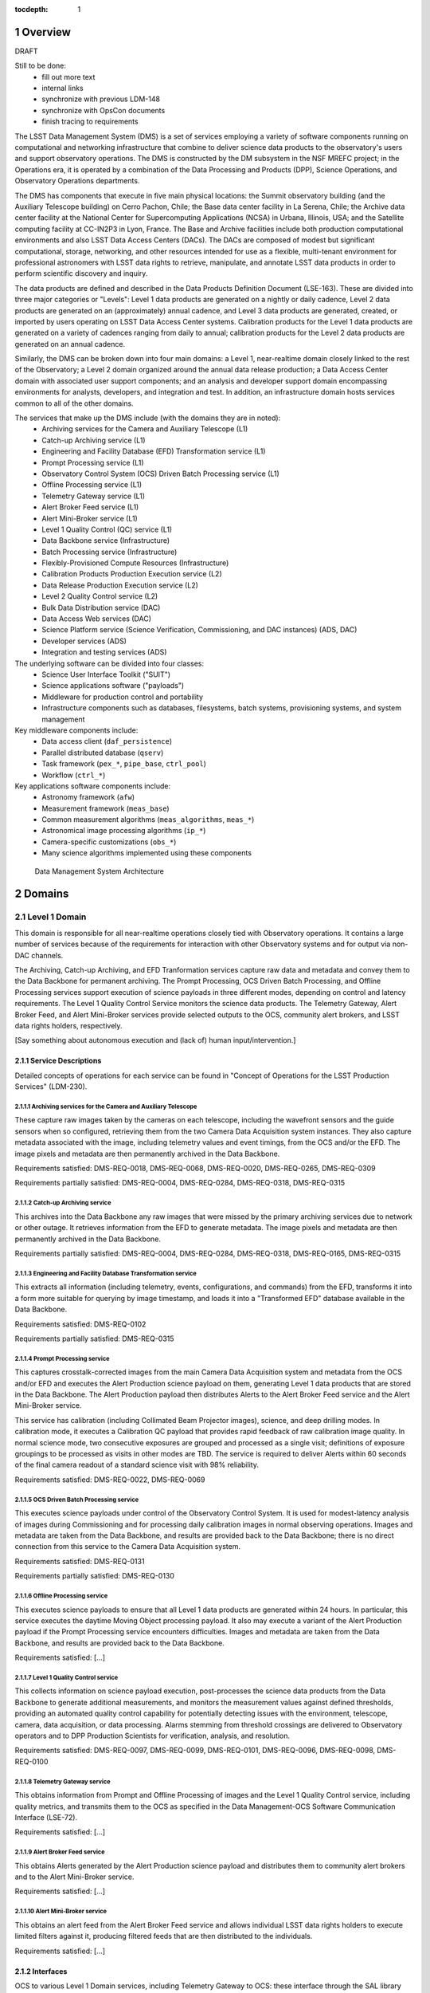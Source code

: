 :tocdepth: 1

.. sectnum::

.. _overview:

########
Overview
########

DRAFT

Still to be done:
 - fill out more text
 - internal links
 - synchronize with previous LDM-148
 - synchronize with OpsCon documents
 - finish tracing to requirements


The LSST Data Management System (DMS) is a set of services employing a variety of software components running on computational and networking infrastructure that combine to deliver science data products to the observatory's users and support observatory operations.
The DMS is constructed by the DM subsystem in the NSF MREFC project; in the Operations era, it is operated by a combination of the Data Processing and Products (DPP), Science Operations, and Observatory Operations departments.

The DMS has components that execute in five main physical locations: the Summit observatory building (and the Auxiliary Telescope building) on Cerro Pachon, Chile; the Base data center facility in La Serena, Chile; the Archive data center facility at the National Center for Supercomputing Applications (NCSA) in Urbana, Illinois, USA; and the Satellite computing facility at CC-IN2P3 in Lyon, France.
The Base and Archive facilities include both production computational environments and also LSST Data Access Centers (DACs).
The DACs are composed of modest but significant computational, storage, networking, and other resources intended for use as a flexible, multi-tenant environment for professional astronomers with LSST data rights to retrieve, manipulate, and annotate LSST data products in order to perform scientific discovery and inquiry.

The data products are defined and described in the Data Products Definition Document (LSE-163).
These are divided into three major categories or "Levels": Level 1 data products are generated on a nightly or daily cadence, Level 2 data products are generated on an (approximately) annual cadence, and Level 3 data products are generated, created, or imported by users operating on LSST Data Access Center systems.
Calibration products for the Level 1 data products are generated on a variety of cadences ranging from daily to annual; calibration products for the Level 2 data products are generated on an annual cadence.  

Similarly, the DMS can be broken down into four main domains: a Level 1, near-realtime domain closely linked to the rest of the Observatory; a Level 2 domain organized around the annual data release production; a Data Access Center domain with associated user support components; and an analysis and developer support domain encompassing environments for analysts, developers, and integration and test.
In addition, an infrastructure domain hosts services common to all of the other domains.  

The services that make up the DMS include (with the domains they are in noted):
 - Archiving services for the Camera and Auxiliary Telescope (L1)
 - Catch-up Archiving service (L1)
 - Engineering and Facility Database (EFD) Transformation service (L1)
 - Prompt Processing service (L1)
 - Observatory Control System (OCS) Driven Batch Processing service (L1)
 - Offline Processing service (L1)
 - Telemetry Gateway service (L1)
 - Alert Broker Feed service (L1)
 - Alert Mini-Broker service (L1)
 - Level 1 Quality Control (QC) service (L1)
 - Data Backbone service (Infrastructure)
 - Batch Processing service (Infrastructure)
 - Flexibly-Provisioned Compute Resources (Infrastructure)
 - Calibration Products Production Execution service (L2)
 - Data Release Production Execution service (L2)
 - Level 2 Quality Control service (L2)
 - Bulk Data Distribution service (DAC)
 - Data Access Web services (DAC)
 - Science Platform service (Science Verification, Commissioning, and DAC
   instances) (ADS, DAC)
 - Developer services (ADS)
 - Integration and testing services (ADS)

The underlying software can be divided into four classes:
 - Science User Interface Toolkit ("SUIT")
 - Science applications software ("payloads")
 - Middleware for production control and portability
 - Infrastructure components such as databases, filesystems, batch systems,
   provisioning systems, and system management

Key middleware components include:
 - Data access client (``daf_persistence``)
 - Parallel distributed database (``qserv``)
 - Task framework (``pex_*``, ``pipe_base``, ``ctrl_pool``)
 - Workflow (``ctrl_*``)

Key applications software components include:
 - Astronomy framework (``afw``)
 - Measurement framework (``meas_base``)
 - Common measurement algorithms (``meas_algorithms``, ``meas_*``)
 - Astronomical image processing algorithms (``ip_*``)
 - Camera-specific customizations (``obs_*``)
 - Many science algorithms implemented using these components

.. figure:: /_static/DMS_Architecture.png

    Data Management System Architecture


.. _domains:

#######
Domains
#######


.. _level-1-domain:

Level 1 Domain
==============

This domain is responsible for all near-realtime operations closely tied with Observatory operations.
It contains a large number of services because of the requirements for interaction with other Observatory systems and for output via non-DAC channels.

The Archiving, Catch-up Archiving, and EFD Tranformation services capture raw data and metadata and convey them to the Data Backbone for permanent archiving.
The Prompt Processing, OCS Driven Batch Processing, and Offline Processing services support execution of science payloads in three different modes, depending on control and latency requirements.
The Level 1 Quality Control Service monitors the science data products.
The Telemetry Gateway, Alert Broker Feed, and Alert Mini-Broker services provide selected outputs to the OCS, community alert brokers, and LSST data rights holders, respectively.

[Say something about autonomous execution and (lack of) human input/intervention.]

.. _level-1-domain-services:

Service Descriptions
--------------------

Detailed concepts of operations for each service can be found in "Concept of Operations for the LSST Production Services" (LDM-230).


.. _archiving:

Archiving services for the Camera and Auxiliary Telescope
^^^^^^^^^^^^^^^^^^^^^^^^^^^^^^^^^^^^^^^^^^^^^^^^^^^^^^^^^

These capture raw images taken by the cameras on each telescope, including the wavefront sensors and the guide sensors when so configured, retrieving them from the two Camera Data Acquisition system instances.
They also capture metadata associated with the image, including telemetry values and event timings, from the OCS and/or the EFD.
The image pixels and metadata are then permanently archived in the Data Backbone.

Requirements satisfied: DMS-REQ-0018, DMS-REQ-0068, DMS-REQ-0020, DMS-REQ-0265,
DMS-REQ-0309

Requirements partially satisfied: DMS-REQ-0004, DMS-REQ-0284, DMS-REQ-0318,
DMS-REQ-0315

.. _catch-up-archiving:

Catch-up Archiving service
^^^^^^^^^^^^^^^^^^^^^^^^^^

This archives into the Data Backbone any raw images that were missed by the primary archiving services due to network or other outage.
It retrieves information from the EFD to generate metadata.
The image pixels and metadata are then permanently archived in the Data Backbone.

Requirements partially satisfied: DMS-REQ-0004, DMS-REQ-0284, DMS-REQ-0318,
DMS-REQ-0165, DMS-REQ-0315

.. _efd-transform:

Engineering and Facility Database Transformation service
^^^^^^^^^^^^^^^^^^^^^^^^^^^^^^^^^^^^^^^^^^^^^^^^^^^^^^^^

This extracts all information (including telemetry, events, configurations, and commands) from the EFD, transforms it into a form more suitable for querying by image timestamp, and loads it into a "Transformed EFD" database available in the Data Backbone.

Requirements satisfied: DMS-REQ-0102

Requirements partially satisfied: DMS-REQ-0315

.. _prompt-processing:

Prompt Processing service
^^^^^^^^^^^^^^^^^^^^^^^^^

This captures crosstalk-corrected images from the main Camera Data Acquisition system and metadata from the OCS and/or EFD and executes the Alert Production science payload on them, generating Level 1 data products that are stored in the Data Backbone.
The Alert Production payload then distributes Alerts to the Alert Broker Feed service and the Alert Mini-Broker service.

This service has calibration (including Collimated Beam Projector images), science, and deep drilling modes.
In calibration mode, it executes a Calibration QC payload that provides rapid feedback of raw calibration image quality.
In normal science mode, two consecutive exposures are grouped and processed as a single visit; definitions of exposure groupings to be processed as visits in other modes are TBD.
The service is required to deliver Alerts within 60 seconds of the final camera readout of a standard science visit with 98% reliability.

Requirements satisfied: DMS-REQ-0022, DMS-REQ-0069

.. _ocs-driven-batch:

OCS Driven Batch Processing service
^^^^^^^^^^^^^^^^^^^^^^^^^^^^^^^^^^^

This executes science payloads under control of the Observatory Control System.
It is used for modest-latency analysis of images during Commissioning and for processing daily calibration images in normal observing operations.
Images and metadata are taken from the Data Backbone, and results are provided back to the Data Backbone; there is no direct connection from this service to the Camera Data Acquisition system.

Requirements satisfied: DMS-REQ-0131

Requirements partially satisfied: DMS-REQ-0130

.. _offline-processing:

Offline Processing service
^^^^^^^^^^^^^^^^^^^^^^^^^^

This executes science payloads to ensure that all Level 1 data products are generated within 24 hours.
In particular, this service executes the daytime Moving Object processing payload.
It also may execute a variant of the Alert Production payload if the Prompt Processing service encounters difficulties.
Images and metadata are taken from the Data Backbone, and results are provided back to the Data Backbone.

Requirements satisfied: [...]

.. _level-1-qc:

Level 1 Quality Control service
^^^^^^^^^^^^^^^^^^^^^^^^^^^^^^^

This collects information on science payload execution, post-processes the science data products from the Data Backbone to generate additional measurements, and monitors the measurement values against defined thresholds, providing an automated quality control capability for potentially detecting issues with the environment, telescope, camera, data acquisition, or data processing.
Alarms stemming from threshold crossings are delivered to Observatory operators and to DPP Production Scientists for verification, analysis, and resolution.

Requirements satisfied: DMS-REQ-0097, DMS-REQ-0099, DMS-REQ-0101, DMS-REQ-0096,
DMS-REQ-0098, DMS-REQ-0100

.. _telemetry-gateway:

Telemetry Gateway service
^^^^^^^^^^^^^^^^^^^^^^^^^

This obtains information from Prompt and Offline Processing of images and the Level 1 Quality Control service, including quality metrics, and transmits them to the OCS as specified in the Data Management-OCS Software Communication Interface (LSE-72).

Requirements satisfied: [...]

.. _alert-broker-feed:

Alert Broker Feed service
^^^^^^^^^^^^^^^^^^^^^^^^^

This obtains Alerts generated by the Alert Production science payload and distributes them to community alert brokers and to the Alert Mini-Broker service.

Requirements satisfied: [...]

.. _alert-mini-broker:

Alert Mini-Broker service
^^^^^^^^^^^^^^^^^^^^^^^^^

This obtains an alert feed from the Alert Broker Feed service and allows individual LSST data rights holders to execute limited filters against it, producing filtered feeds that are then distributed to the individuals.

Requirements satisfied: [...]


.. _level-1-interfaces:

Interfaces
----------

OCS to various Level 1 Domain services, including Telemetry Gateway to OCS: these interface through the SAL library provided by the OCS subsystem.

Camera DAQ to Archiver, Catch-Up Archiver, Prompt Processing: these interface through the custom library provided by the Camera DAQ.

Prompt Processing and Offline Processing to Telemetry Gateway: these interface via an internal-to-DM messaging protocol.

Prompt Processing (and Offline Processing?) to Alert Broker Feed and Alert Mini-Broker: these interface through a reliable transport system, currently expected to be Apache Kafka.

EFD to EFD Transformer: this interface is via connection (mechanism TBD) to the MySQL databases that make up the EFD as well as file transfer from the EFD's Large File Annex.

Prompt Processing to Offline Processing: in the event that Prompt Processing runs over its allotted time window, processing can be cancelled and the failure recorded, after which Offline Processing will redo the processing at a later time.
Note that it may be possible, if computational resources can be provisioned flexibly enough, for the Prompt Processing to just continue to run with additional resources provisioned to handle future processing.
In that case, there would effectively be an infinite time window.

Archiver, Catch-Up Archiver, Prompt Processing to Data Backbone: files are copied to Data Backbone storage via a file transfer mechanism, and their information and metadata are registered with Data Backbone management dataabases.
Catalog database entries are ingested into databases resident within the Data Backbone via bulk load or INSERT statements.

Offline Processing and OCS Driven Batch Processing to Data Backbone: payloads use the Data Butler as a client to access files and catalog databases within the Data Backbone.
If necessary, a workflow system may be interposed that could stage data from the Data Backbone to local storage prior to access by the Data Butler, but this overhead is less desirable in the Level 1 Domain.

EFD Transformer to Data Backbone: Transformed EFD entries are inserted into the database resident within the Data Backbone.

Offline Processing and OCS Driven Batch to Batch Processing: batch jobs are submitted via normal queuing mechanisms with varying priorities.
If necessary, a workflow system might be interposed.


.. _level-2-domain:

Level 2 Domain
==============

This domain is responsible for all longer-period data processing operations, including the annual Data Release Production and periodic Calibration Products Productions.
Note that Calibration Products Productions will execute even while the annual DRP is executing, hence the need for a separate service.

.. _level-2-services:

Service Descriptions
--------------------

.. _cpp-execution:

Calibration Products Production Execution service
^^^^^^^^^^^^^^^^^^^^^^^^^^^^^^^^^^^^^^^^^^^^^^^^^

This executes various CPP science payloads at various intervals to generate Master Calibration Images and populate the Calibration Database with information derived from analysis of raw calibration images from the Data Backbone and information in the Transformed EFD.
Although not a calibration product, the templates used by Alert Production are also generated by this service, based on raw science images from the Data Backbone.
Additional information such as external catalogs may also be taken from the Data Backbone.
Computations occur using the Flexibly-Provisioned Compute Resources.
The intervals at which this service executes will depend on the stability of Observatory systems, but are expected to include at least monthly and annual executions.
The service involves human scientist/operator input to determine initial configurations of the payload, to monitor and analyze the results, and possibly to provide additional configuration information during execution.

Requirements satisfied: [...]

.. _drp-execution:

Data Release Production Execution service
^^^^^^^^^^^^^^^^^^^^^^^^^^^^^^^^^^^^^^^^^

This executes the DRP science payload annually to generate all Level 2 data products after the annual CPP is executed.
A small-scale (about 10% of the sky) mini-production is executed first to ensure readiness, followed by the full production.
Raw science images are taken from the Data Backbone along with Master Calibration Images and information from the Transformed EFD.
Additional information such as external catalogs may also be taken from the Data Backbone.
Outputs are loaded into the Data Backbone and the Data Access Center Domain services.
Computations occur on the Flexibly-Provisioned Compute Resources, including compute and storage resources located at the Satellite Center at CC-IN2P3 in Lyon, France.
The service involves human scientist/operator/programmer input to determine initial configurations of the payload, to monitor and analyze results, and, when absolutely necessary, to make "hot fixes" during execution that maintain adequate consistency of the resulting data products.

Requirements satisfied: [...]

.. _level-2-qc:

Level 2 Quality Control service
^^^^^^^^^^^^^^^^^^^^^^^^^^^^^^^

This collects information on Level 2 science payload execution, post-processes the science data products from the Data Backbone to generate additional measurements, and monitors the measurement values against defined thresholds, providing an automated quality control capability for potentially detecting issues with the data processing but also the environment, telescope, camera, or data acquisition.
Alarms stemming from threshold crossings are delivered to DPP Production Scientists for verification, analysis, and resolution.


.. _level-2-interfaces:

Interfaces
----------

Calibration Products Production Execution and Data Release Production Execution to Data Backbone: for large-scale productions, a workflow system is expected to stage files fom the Data Backbone to local storage for access by the science payloads via the Data Butler.

Calibration Products Production Execution and Data Release Production Execution to Batch Processing: the workflow system controls and submits batch jobs to the Batch Processing service.


.. _dac-domain:

Data Access Center Domain
=========================

This domain is responsible for all science-user-facing services.

.. _dac-services:

Service Descriptions
--------------------

.. _bulk-data-distribution:

Bulk Data Distribution service
^^^^^^^^^^^^^^^^^^^^^^^^^^^^^^

This service is used to transmit Level 1 and Level 2 data products to partners such as LSST Education and Public Outreach, the UK LSST project, and the Dark Energy Science Collaboration.
It extracts data products from the Data Backbone and transmits them over high bandwidth connections to designated, pre-subscribed partners.

Requirements satisfied: [...]

.. _data-access-web:

Data Access Web services
^^^^^^^^^^^^^^^^^^^^^^^^

These provide language-independent, VO-compliant access to images, catalogs, and metadata.

Requirements satisfied: [...]

.. _science-platform-dac:

Science Platform service for science users
^^^^^^^^^^^^^^^^^^^^^^^^^^^^^^^^^^^^^^^^^^

This provides an exploratory analysis environment for science users, including a spectrum of interfaces ranging from pre-determined ("portal-like") to fully flexible ("notebook-like") incorporating rendering of images, catalogs, and plots and providing for execution of LSST-provided and custom algorithms.

Requirements satisfied: [...]

.. _dac-interfaces:

Interfaces
----------

[...]


.. _ads-domain:

Analysis and Developer Support Domain
=====================================

This domain encompasses environments for analysts, developers, and integration and test.

.. _ads-services:

Service Descriptions
--------------------

.. _science-platform-qa:

Science Platform for QA
^^^^^^^^^^^^^^^^^^^^^^^

An instance of the Science Platform customized to allow access to unreleased and intermediate data products from the Alert, Calibration Products, and Data Release Productions.
Optimized for usage by scientists within the LSST Operations team.

Requirements satisfied: [...]

.. _science-platform-commissioning:

Science Platform for Commissioning
^^^^^^^^^^^^^^^^^^^^^^^^^^^^^^^^^^

An instance of the Science Platform for QA running on the Commissioning Cluster at the Base Center (but also with access to the Batch Processing service and the Flexibly Provisioned Compute Resources at the Archive) and accessing a Base endpoint for the Data Backbone.
Note that it is not expected that the Commissioning Cluster would have direct access to the Camera DAQ.

Requirements satisfied: [...]

.. _developer-services:

Developer services
^^^^^^^^^^^^^^^^^^

Software version control service, build and unit test service, ticket tracking service, documentation services, etc.

Requirements satisfied: [...]

Integration and testing services
^^^^^^^^^^^^^^^^^^^^^^^^^^^^^^^^

Integration environments representing various deployment environments, deployment services, test datasets, test execution services, metric measurement and tracking services, etc.

Requirements satisfied: [...]

.. _ads-interfaces:

Interfaces
----------

[...]


.. _infrastructure-domain:

Infrastructure Domain
=====================

.. _infrastructure-services:

Service Descriptions
--------------------

.. _data-backbone:

Data Backbone service
^^^^^^^^^^^^^^^^^^^^^

This service provides policy-based replication of files and databases across multiple physical locations, including the Summit, Base, Archive, and Satellite Processing Centers.
It provides a registration mechanism for new datasets and database entries and a retrieval mechanism compatible with the Data Butler.

Requirements satisfied: [...]

.. _batch-processing:

Batch Processing service
^^^^^^^^^^^^^^^^^^^^^^^^

This service provides execution of batch jobs with a variety of priorities from a variety of users in a variety of environments (e.g. OS and software configurations)  on the underlying Flexibly-Provisioned Compute Resources.
It is expected to use containerization to handle the variety of environments.

Requirements satisfied: [...]

.. _compute-resources:

Flexibly-Provisioned Compute Resources
^^^^^^^^^^^^^^^^^^^^^^^^^^^^^^^^^^^^^^

This service provides compute, local-to-node storage, and local-to-LAN storage resources for all processing, including Prompt Processing, Batch Processing, and the Science Platforms.

Some compute resources are reserved for particular uses, but others can be flexibly provisioned, up to a certain maximum quota, if needed to deal with surges in processing.

Priority order:
 - Prompt processing
 - Offline processing
 - OCS-controlled batch processing
 - Data Access Center processing
 - Calibration Products Production
 - Data Release Production

Requirements satisfied: [...]

.. _infrastructure-interfaces:

Interfaces
----------

[...]


.. _software-components:

###################
Software Components
###################

.. _science-payloads:

Science Payloads
================

Described in DM Applications Design Document (LDM-151).
Payloads are built from application software components.

.. _alert-production-payload:

Alert Production science payload
--------------------------------

Executes under control of the Prompt Processing service on the Flexibly-Provisioned Compute Resources.
Uses crosstalk-corrected science images and associated metadata delivered by the Prompt Processing service, Master Calibration Images, Template Images, Level 1 Database, and Calibration Database information from the Data Backbone.
Generates all Level 1 science data products including Alerts (with the exception of Solar System object orbits) and loads them into the Data Backbone and Level 1 Database.
Transmits Alerts to Alert Broker Feed service and Alert Mini-Broker service.
Generates image quality feedback to the OCS and observers via the Telemetry Gateway.

Requirements satisfied: DMS-REQ-0072, DMS-REQ-0029, DMS-REQ-0030, DMS-REQ-0070,
DMS-REQ-0010, DMS-REQ-0074, DMS-REQ-0266, DMS-REQ-0269, DMS-REQ-0270,
DMS-REQ-0271, DMS-REQ-0272, DMS-REQ-0273, DMS-REQ-0317, DMS-REQ-0274,
DMS-REQ-0285

Requirements partially satisfied: DMS-REQ-0002

.. _daymops-payload:

Daytime MOPS payload
--------------------

Executes under control of the Offline Processing service after a night's observations are complete.
Uses Level 1 Database entries.
Generates entries in the MOPS Database and the Level 1 Database, including Solar System object records, measurements, and orbits.

Requirements satisfied: DMS-REQ-0286, DMS-REQ-0287, DMS-REQ-0288, DMS-REQ-0089

.. _calibration-qc-payload:

Calibration QC payload
----------------------

Executes under control of the Prompt Processing service.
Uses crosstalk-corrected science images and associated metadata delivered by the Prompt Processing service, Master Calibration Images, and Calibration Database information from the Data Backbone.
Generates image quality feedback to the OCS and observers via the Telemetry Gateway.

Requirements satisfied: [...]

.. _daily-cpp-payload:

Daily calibration products update payload
-----------------------------------------

Executes under control of the OCS-controlled batch service so that its execution can be synchronized with the observing schedule.
Uses raw calibration images and information from the Transformed EFD to generate a subset of Master Calibration Images and Calibration Database entries in the Data Backbone.

Requirements satisfied: [...]

.. _intermediate-cpp-payload:

Intermediate-period calibration products production payloads
------------------------------------------------------------

Execute under control of the CPP Execution service at nominally monthly intervals but perhaps as frequently as weekly or as infrequently as quarterly, depending on the stability of Observatory systems and their calibrations.
Uses raw calibration images and information from the Transformed EFD to generate a subset of Master Calibration Images and Calibration Database entries in the Data Backbone.

.. _template-generation-payload:

Template generation payload
---------------------------

Executes under control of the CPP Execution service if necessary to generate templates for Alert Production in between annual Data Release Productions.
Uses raw science images to generate the templates, placing them in the Data Backbone.

.. _annual-cpp-payload:

Annual calibration products production payload
----------------------------------------------

Executes under control of the CPP Execution service at annual intervals prior to the start of the Data Release Production.
Uses raw calibration images, information from the Transformed EFD, information from the Auxiliary Telescope Spectrograph, and external catalogs to generate Master Calibration Images and Calibration Database entries in the Data Backbone.

.. _drp-payload:

Data Release Production payload
-------------------------------

Executes under control of the DRP Execution service at annual intervals, first running a "mini-DRP" over a small portion of the sky, followed by the full DRP over the entire sky.
Produces science data products in the Data Backbone.


.. _suit:

SUIT
====

The Science User Interface Toolkit provides visualization, plotting, catalog rendering, browsing, and searching elements that can be assembled into predetermined "portals" but can also be used flexibly within dynamic "notebook" environments.


.. _middleware:

Middleware
==========

.. _middleware-data-butler:

Data Butler access client
-------------------------

The Data Butler provides an access abstraction for all science payloads that enables their underlying data sources and destinations to be configured at runtime with a variety of back-ends ranging from local disk to network locations and a variety of serializations ranging from YAML and FITS files (potentially with the addition of HDF5 or ASDF) to database tables.

.. _middleware-qserv:

Parallel distributed database (Qserv)
-------------------------------------

Underlying the catalog data access web service is a parallel distributed database required to handle the petabyte-scale, tens-of-trillions-of-rows catalogs produced by LSST.

.. _middleware-task-framework:

Task framework
--------------

The Task Framework is a Python class library that provides a structure (standardized class entry points and conventions) to organize low-level algorithms into potentially-reusable algorithmic components (Tasks; e.g. dark frame subtraction, object detection, object measurement), and to organize tasks into basic pipelines (SuperTasks; e.g., process a single visit, build a coadd, difference a visit).
The algorithmic code is written into (Super)Tasks by overriding classes and providing implementation for standard entry points.
The Task Framework allows the pipelines to be constructed and run at the level of a single node or a group of tightly-synchronized nodes.
It allows for sub-node parallelization: trivial parallelization of Task execution, as well as providing (in the future) parallelization primitives for development of multi-core Tasks and synchronized multi-node Tasks.

The Task Framework serves as an interface layer between orchestration and the algorithmic code.
It exposes a standard interface to "activators" (command-line runners as well as the orchestration layer and QA systems), which use it to execute the code wrapped in tasks.
The Task Framework does not concern itself with fault-tolerant massively parallel execution of the pipelines over multiple (thousands) of nodes nor any staging of data that might be required; this is the concern of the orchestration middleware.

The Task Framework exposes to the orchestration system needs and capabilities of the underlying algorithmic code (i.e., the number of cores needed, expected memory-per-core, expected need for data).
It may also receive from the orchestration layer the information on how to optimally run the particular task (i.e., which level of intra-node parallelization is be desired).

It also includes a configuration API and a logging API.


.. _change-record:

#############
Change Record
#############

+-------------+------------+----------------------------------+-----------------+
| **Version** | **Date**   | **Description**                  | **Owner**       |
+=============+============+==================================+=================+
| 0.1         | 2017-02-17 | Initial draft.                   | Kian-Tat Lim    |
+-------------+------------+----------------------------------+-----------------+

